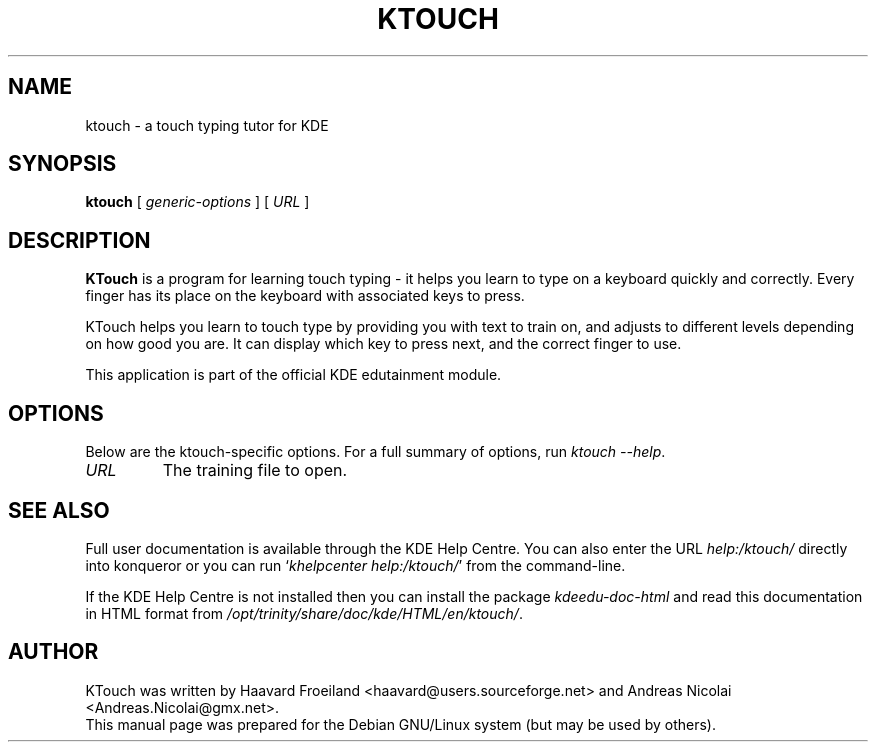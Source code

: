 .\"                                      Hey, EMACS: -*- nroff -*-
.\" First parameter, NAME, should be all caps
.\" Second parameter, SECTION, should be 1-8, maybe w/ subsection
.\" other parameters are allowed: see man(7), man(1)
.TH KTOUCH 1 "January 31, 2004"
.\" Please adjust this date whenever revising the manpage.
.\"
.\" Some roff macros, for reference:
.\" .nh        disable hyphenation
.\" .hy        enable hyphenation
.\" .ad l      left justify
.\" .ad b      justify to both left and right margins
.\" .nf        disable filling
.\" .fi        enable filling
.\" .br        insert line break
.\" .sp <n>    insert n+1 empty lines
.\" for manpage-specific macros, see man(7)
.SH NAME
ktouch \- a touch typing tutor for KDE
.SH SYNOPSIS
.B ktouch
.RI "[ " generic-options " ]"
[ \fIURL\fP ]
.SH DESCRIPTION
\fBKTouch\fP is a program for learning touch typing \- it helps you learn to
type on a keyboard quickly and correctly.  Every finger has its place on
the keyboard with associated keys to press.
.PP
KTouch helps you learn to touch type by providing you with text to
train on, and adjusts to different levels depending on how good you are.
It can display which key to press next, and the correct finger to use.
.PP
This application is part of the official KDE edutainment module.
.SH OPTIONS
Below are the ktouch-specific options.
For a full summary of options, run \fIktouch \-\-help\fP.
.TP
\fIURL\fP
The training file to open.
.SH SEE ALSO
Full user documentation is available through the KDE Help Centre.
You can also enter the URL
\fIhelp:/ktouch/\fP
directly into konqueror or you can run
`\fIkhelpcenter help:/ktouch/\fP'
from the command-line.
.PP
If the KDE Help Centre is not installed then you can install the package
\fIkdeedu-doc-html\fP and read this documentation in HTML format from
\fI/opt/trinity/share/doc/kde/HTML/en/ktouch/\fP.
.SH AUTHOR
KTouch was written by Haavard Froeiland <haavard@users.sourceforge.net>
and Andreas Nicolai <Andreas.Nicolai@gmx.net>.
.br
This manual page was prepared
for the Debian GNU/Linux system (but may be used by others).
